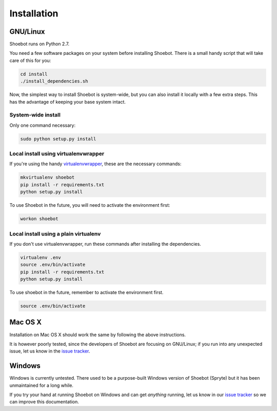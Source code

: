 ============
Installation
============

GNU/Linux
---------

Shoebot runs on Python 2.7. 

You need a few software packages on your system before installing Shoebot. There is a small handy script that will take care of this for you:

.. code:: bash

    cd install
    ./install_dependencies.sh

Now, the simplest way to install Shoebot is system-wide, but you can also install it locally with a few extra steps. This has the advantage of keeping your base system intact.

System-wide install
^^^^^^^^^^^^^^^^^^^

Only one command necessary:

.. code:: bash

    sudo python setup.py install
    

.. _virtualenvwrapper-install:

Local install using virtualenvwrapper
^^^^^^^^^^^^^^^^^^^^^^^^^^^^^^^^^^^^^

If you're using the handy `virtualenvwrapper <https://virtualenvwrapper.readthedocs.org/en/latest/>`_, these are the necessary commands:

.. code:: bash

    mkvirtualenv shoebot
    pip install -r requirements.txt
    python setup.py install

To use Shoebot in the future, you will need to activate the environment first:
    
.. code:: bash

    workon shoebot

Local install using a plain virtualenv
^^^^^^^^^^^^^^^^^^^^^^^^^^^^^^^^^^^^^^

If you don't use virtualenvwrapper, run these commands after installing the dependencies.

.. code:: bash

    virtualenv .env
    source .env/bin/activate
    pip install -r requirements.txt
    python setup.py install

To use shoebot in the future, remember to activate the environment first.

.. code:: bash

    source .env/bin/activate


Mac OS X
--------

Installation on Mac OS X should work the same by following the above instructions.

It is however poorly tested, since the developers of Shoebot are focusing on GNU/Linux; if you run into any unexpected issue, let us know in the `issue tracker <https://github.com/shoebot/shoebot/issues>`_.

Windows
-------

Windows is currently untested. There used to be a purpose-built Windows version of Shoebot (Spryte) but it has been unmaintained for a long while.

If you try your hand at running Shoebot on Windows and can get *anything* running, let us know in our `issue tracker`_ so we can improve this documentation.
